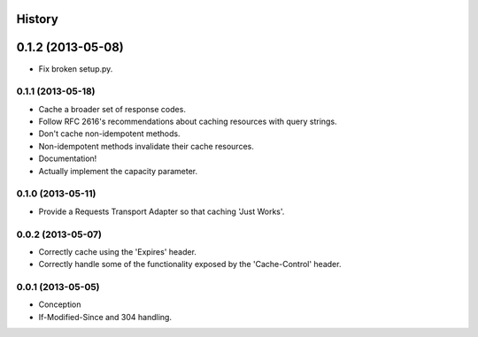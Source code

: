 History
-------

0.1.2 (2013-05-08)
------------------

* Fix broken setup.py.

0.1.1 (2013-05-18)
++++++++++++++++++

* Cache a broader set of response codes.
* Follow RFC 2616's recommendations about caching resources with query strings.
* Don't cache non-idempotent methods.
* Non-idempotent methods invalidate their cache resources.
* Documentation!
* Actually implement the capacity parameter.

0.1.0 (2013-05-11)
++++++++++++++++++

* Provide a Requests Transport Adapter so that caching 'Just Works'.

0.0.2 (2013-05-07)
++++++++++++++++++

* Correctly cache using the 'Expires' header.
* Correctly handle some of the functionality exposed by the 'Cache-Control' header.

0.0.1 (2013-05-05)
++++++++++++++++++

* Conception
* If-Modified-Since and 304 handling.
